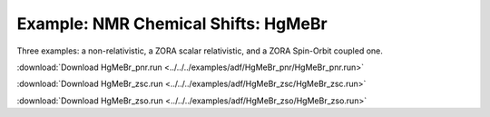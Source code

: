 .. _example HgMeBr_pnr:
.. _example HgMeBr_psc:
.. _example HgMeBr_zso:

Example: NMR Chemical Shifts: HgMeBr
==================================== 

Three examples: a non-relativistic, a ZORA scalar relativistic, and a ZORA Spin-Orbit coupled one.

:download:`Download HgMeBr_pnr.run <../../../examples/adf/HgMeBr_pnr/HgMeBr_pnr.run>` 

.. literalinclude :: ../../../examples/adf/HgMeBr_pnr/HgMeBr_pnr.run 
   :language: bash 

:download:`Download HgMeBr_zsc.run <../../../examples/adf/HgMeBr_zsc/HgMeBr_zsc.run>` 

.. literalinclude :: ../../../examples/adf/HgMeBr_zsc/HgMeBr_zsc.run 
   :language: bash 

:download:`Download HgMeBr_zso.run <../../../examples/adf/HgMeBr_zso/HgMeBr_zso.run>` 

.. literalinclude :: ../../../examples/adf/HgMeBr_zso/HgMeBr_zso.run 
   :language: bash 
